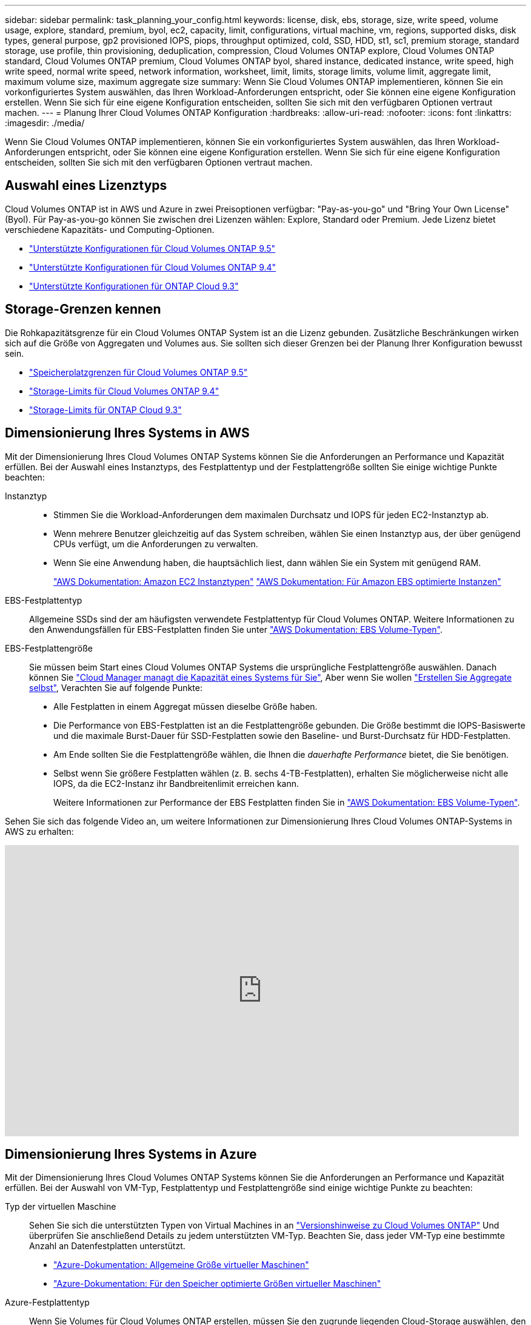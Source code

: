 ---
sidebar: sidebar 
permalink: task_planning_your_config.html 
keywords: license, disk, ebs, storage, size, write speed, volume usage, explore, standard, premium, byol, ec2, capacity, limit, configurations, virtual machine, vm, regions, supported disks, disk types, general purpose, gp2 provisioned IOPS, piops, throughput optimized, cold, SSD, HDD, st1, sc1, premium storage, standard storage, use profile, thin provisioning, deduplication, compression, Cloud Volumes ONTAP explore, Cloud Volumes ONTAP standard, Cloud Volumes ONTAP premium, Cloud Volumes ONTAP byol, shared instance, dedicated instance, write speed, high write speed, normal write speed, network information, worksheet, limit, limits, storage limits, volume limit, aggregate limit, maximum volume size, maximum aggregate size 
summary: Wenn Sie Cloud Volumes ONTAP implementieren, können Sie ein vorkonfiguriertes System auswählen, das Ihren Workload-Anforderungen entspricht, oder Sie können eine eigene Konfiguration erstellen. Wenn Sie sich für eine eigene Konfiguration entscheiden, sollten Sie sich mit den verfügbaren Optionen vertraut machen. 
---
= Planung Ihrer Cloud Volumes ONTAP Konfiguration
:hardbreaks:
:allow-uri-read: 
:nofooter: 
:icons: font
:linkattrs: 
:imagesdir: ./media/


[role="lead"]
Wenn Sie Cloud Volumes ONTAP implementieren, können Sie ein vorkonfiguriertes System auswählen, das Ihren Workload-Anforderungen entspricht, oder Sie können eine eigene Konfiguration erstellen. Wenn Sie sich für eine eigene Konfiguration entscheiden, sollten Sie sich mit den verfügbaren Optionen vertraut machen.



== Auswahl eines Lizenztyps

Cloud Volumes ONTAP ist in AWS und Azure in zwei Preisoptionen verfügbar: "Pay-as-you-go" und "Bring Your Own License" (Byol). Für Pay-as-you-go können Sie zwischen drei Lizenzen wählen: Explore, Standard oder Premium. Jede Lizenz bietet verschiedene Kapazitäts- und Computing-Optionen.

* https://docs.netapp.com/us-en/cloud-volumes-ontap/reference_supported_configs_95.html["Unterstützte Konfigurationen für Cloud Volumes ONTAP 9.5"^]
* https://docs.netapp.com/us-en/cloud-volumes-ontap/reference_supported_configs_94.html["Unterstützte Konfigurationen für Cloud Volumes ONTAP 9.4"^]
* https://docs.netapp.com/us-en/cloud-volumes-ontap/reference_supported_configs_93.html["Unterstützte Konfigurationen für ONTAP Cloud 9.3"^]




== Storage-Grenzen kennen

Die Rohkapazitätsgrenze für ein Cloud Volumes ONTAP System ist an die Lizenz gebunden. Zusätzliche Beschränkungen wirken sich auf die Größe von Aggregaten und Volumes aus. Sie sollten sich dieser Grenzen bei der Planung Ihrer Konfiguration bewusst sein.

* https://docs.netapp.com/us-en/cloud-volumes-ontap/reference_storage_limits_95.html["Speicherplatzgrenzen für Cloud Volumes ONTAP 9.5"^]
* https://docs.netapp.com/us-en/cloud-volumes-ontap/reference_storage_limits_94.html["Storage-Limits für Cloud Volumes ONTAP 9.4"^]
* https://docs.netapp.com/us-en/cloud-volumes-ontap/reference_storage_limits_93.html["Storage-Limits für ONTAP Cloud 9.3"^]




== Dimensionierung Ihres Systems in AWS

Mit der Dimensionierung Ihres Cloud Volumes ONTAP Systems können Sie die Anforderungen an Performance und Kapazität erfüllen. Bei der Auswahl eines Instanztyps, des Festplattentyp und der Festplattengröße sollten Sie einige wichtige Punkte beachten:

Instanztyp::
+
--
* Stimmen Sie die Workload-Anforderungen dem maximalen Durchsatz und IOPS für jeden EC2-Instanztyp ab.
* Wenn mehrere Benutzer gleichzeitig auf das System schreiben, wählen Sie einen Instanztyp aus, der über genügend CPUs verfügt, um die Anforderungen zu verwalten.
* Wenn Sie eine Anwendung haben, die hauptsächlich liest, dann wählen Sie ein System mit genügend RAM.
+
https://aws.amazon.com/ec2/instance-types/["AWS Dokumentation: Amazon EC2 Instanztypen"^]
https://docs.aws.amazon.com/AWSEC2/latest/UserGuide/EBSOptimized.html["AWS Dokumentation: Für Amazon EBS optimierte Instanzen"^]



--
EBS-Festplattentyp:: Allgemeine SSDs sind der am häufigsten verwendete Festplattentyp für Cloud Volumes ONTAP. Weitere Informationen zu den Anwendungsfällen für EBS-Festplatten finden Sie unter http://docs.aws.amazon.com/AWSEC2/latest/UserGuide/EBSVolumeTypes.html["AWS Dokumentation: EBS Volume-Typen"^].
EBS-Festplattengröße:: Sie müssen beim Start eines Cloud Volumes ONTAP Systems die ursprüngliche Festplattengröße auswählen. Danach können Sie link:concept_storage_management.html["Cloud Manager managt die Kapazität eines Systems für Sie"], Aber wenn Sie wollen link:task_provisioning_storage.html#creating-aggregates["Erstellen Sie Aggregate selbst"], Verachten Sie auf folgende Punkte:
+
--
* Alle Festplatten in einem Aggregat müssen dieselbe Größe haben.
* Die Performance von EBS-Festplatten ist an die Festplattengröße gebunden. Die Größe bestimmt die IOPS-Basiswerte und die maximale Burst-Dauer für SSD-Festplatten sowie den Baseline- und Burst-Durchsatz für HDD-Festplatten.
* Am Ende sollten Sie die Festplattengröße wählen, die Ihnen die _dauerhafte Performance_ bietet, die Sie benötigen.
* Selbst wenn Sie größere Festplatten wählen (z. B. sechs 4-TB-Festplatten), erhalten Sie möglicherweise nicht alle IOPS, da die EC2-Instanz ihr Bandbreitenlimit erreichen kann.
+
Weitere Informationen zur Performance der EBS Festplatten finden Sie in http://docs.aws.amazon.com/AWSEC2/latest/UserGuide/EBSVolumeTypes.html["AWS Dokumentation: EBS Volume-Typen"^].



--


Sehen Sie sich das folgende Video an, um weitere Informationen zur Dimensionierung Ihres Cloud Volumes ONTAP-Systems in AWS zu erhalten:

video::GELcXmOuYPw[youtube,width=848,height=480]


== Dimensionierung Ihres Systems in Azure

Mit der Dimensionierung Ihres Cloud Volumes ONTAP Systems können Sie die Anforderungen an Performance und Kapazität erfüllen. Bei der Auswahl von VM-Typ, Festplattentyp und Festplattengröße sind einige wichtige Punkte zu beachten:

Typ der virtuellen Maschine:: Sehen Sie sich die unterstützten Typen von Virtual Machines in an http://docs.netapp.com/cloud-volumes-ontap/us-en/index.html["Versionshinweise zu Cloud Volumes ONTAP"^] Und überprüfen Sie anschließend Details zu jedem unterstützten VM-Typ. Beachten Sie, dass jeder VM-Typ eine bestimmte Anzahl an Datenfestplatten unterstützt.
+
--
* https://docs.microsoft.com/en-us/azure/virtual-machines/linux/sizes-general#dsv2-series["Azure-Dokumentation: Allgemeine Größe virtueller Maschinen"^]
* https://docs.microsoft.com/en-us/azure/virtual-machines/linux/sizes-memory#dsv2-series-11-15["Azure-Dokumentation: Für den Speicher optimierte Größen virtueller Maschinen"^]


--
Azure-Festplattentyp:: Wenn Sie Volumes für Cloud Volumes ONTAP erstellen, müssen Sie den zugrunde liegenden Cloud-Storage auswählen, den Cloud Volumes ONTAP als Festplatte verwendet.
+
--
HA-Systeme verwenden Premium-Blobs auf Seite. In der Zwischenzeit können Systeme mit einem Node zwei Typen von Azure Managed Disks nutzen:

* _Premium SSD Managed Disks_ bieten hohe Performance für I/O-intensive Workloads zu höheren Kosten.
* _Standard SSD Managed Disks_ bieten konsistente Performance für Workloads, die niedrige IOPS erfordern.
* _Standard HDD Managed Disks_ sind eine gute Wahl, wenn Sie keine hohen IOPS benötigen und Ihre Kosten senken möchten.
+
Weitere Details zu den Anwendungsfällen für diese Festplatten finden Sie unter https://azure.microsoft.com/documentation/articles/storage-introduction/["Microsoft Azure-Dokumentation: Einführung in Microsoft Azure Storage"^].



--
Festplattengröße Azure:: Wenn Sie Cloud Volumes ONTAP Instanzen starten, müssen Sie die standardmäßige Festplattengröße für Aggregate auswählen. Cloud Manager verwendet diese Festplattengröße für das anfängliche Aggregat und für alle zusätzlichen Aggregate, die es erstellt, wenn Sie die einfache Bereitstellungsoption verwenden. Sie können Aggregate erstellen, die eine Festplattengröße verwenden, die sich von der Standardgröße unterscheidet link:task_provisioning_storage.html#creating-aggregates["Verwenden der erweiterten Zuweisungsoption"].
+
--

TIP: Alle Festplatten in einem Aggregat müssen dieselbe Größe haben.

Bei der Auswahl der Festplattengröße sollten Sie mehrere Faktoren berücksichtigen. Die Festplattengröße wirkt sich darauf aus, wie viel Sie für Storage zahlen, wie viele Volumes Sie in einem Aggregat erstellen können, wie viel Kapazität insgesamt für Cloud Volumes ONTAP zur Verfügung steht und wie hoch die Storage-Performance ist.

Die Performance von Azure Premium Storage ist an die Festplattengröße gebunden. Größere Festplatten bieten höhere IOPS und einen höheren Durchsatz. Beispielsweise kann die Auswahl von 1-TB-Festplatten eine bessere Performance bieten als 500-GB-Festplatten zu höheren Kosten.

Es gibt keine Performance-Unterschiede zwischen den Festplattengrößen für Standard-Storage. Sie sollten die Festplattengröße basierend auf der benötigten Kapazität auswählen.

Unter Azure finden Sie IOPS und Durchsatz nach Festplattengröße:

* https://azure.microsoft.com/en-us/pricing/details/managed-disks/["Microsoft Azure: Preisgestaltung für Managed Disks"^]
* https://azure.microsoft.com/en-us/pricing/details/storage/page-blobs/["Microsoft Azure: Page Blobs Pricing"^]


--




== Auswählen einer Schreibgeschwindigkeit

Mit Cloud Manager können Sie eine Einstellung für die Schreibgeschwindigkeit für Cloud Volumes ONTAP Systeme mit einem Node wählen. Bevor Sie sich für eine Schreibgeschwindigkeit entscheiden, sollten Sie die Unterschiede zwischen den normalen und hohen Einstellungen sowie Risiken und Empfehlungen verstehen, wenn Sie eine hohe Schreibgeschwindigkeit verwenden.



=== Unterschied zwischen normaler Schreibgeschwindigkeit und hoher Schreibgeschwindigkeit

Wenn Sie sich für eine normale Schreibgeschwindigkeit entscheiden, werden die Daten direkt auf die Festplatte geschrieben, wodurch die Wahrscheinlichkeit eines Datenverlusts bei einem ungeplanten Systemausfall verringert wird.

Wenn Sie hohe Schreibgeschwindigkeit wählen, werden die Daten vor dem Schreiben auf die Festplatte im Speicher gepuffert, was eine schnellere Schreibleistung ermöglicht. Aufgrund dieses Cachings besteht die Gefahr eines Datenverlusts, wenn ein ungeplanter Systemausfall auftritt.

Die Datenmenge, die bei einem ungeplanten Systemausfall verloren gehen kann, entspricht der Spanne der letzten beiden Konsistenzpunkte. Ein Konsistenzpunkt ist das Schreiben gepufferter Daten auf die Festplatte. Ein Konsistenzpunkt tritt auf, wenn das Schreibprotokoll voll ist oder nach 10 Sekunden (je nachdem, was zuerst eintritt). Die Performance des AWS EBS-Volumes kann sich jedoch auf die Verarbeitungszeit des Konsistenzpunkts auswirken.



=== Wann wird hohe Schreibgeschwindigkeit verwendet

Hohe Schreibgeschwindigkeit ist eine gute Wahl, wenn für Ihre Workload eine schnelle Schreibleistung erforderlich ist und Sie das Risiko eines Datenverlusts bei einem ungeplanten Systemausfall überstehen können.



=== Empfehlungen bei hoher Schreibgeschwindigkeit

Wenn Sie die hohe Schreibgeschwindigkeit aktivieren, sollten Sie den Schreibschutz auf der Anwendungsebene sicherstellen.



== Auswählen eines Volume-Nutzungsprofils

ONTAP umfasst mehrere Storage-Effizienzfunktionen, mit denen Sie die benötigte Storage-Gesamtmenge reduzieren können. Wenn Sie ein Volume in Cloud Manager erstellen, können Sie ein Profil auswählen, das diese Funktionen aktiviert, oder ein Profil, das sie deaktiviert. Sie sollten mehr über diese Funktionen erfahren, um zu entscheiden, welches Profil Sie verwenden möchten.

NetApp Storage-Effizienzfunktionen bieten folgende Vorteile:

Thin Provisioning:: Bietet Hosts oder Benutzern mehr logischen Storage als in Ihrem physischen Storage-Pool. Anstatt Storage vorab zuzuweisen, wird jedem Volume beim Schreiben von Daten dynamisch Speicherplatz zugewiesen.
Deduplizierung:: Verbessert die Effizienz, indem identische Datenblöcke lokalisiert und durch Verweise auf einen einzelnen gemeinsam genutzten Block ersetzt werden. Durch diese Technik werden die Storage-Kapazitätsanforderungen reduziert, da redundante Datenblöcke im selben Volume eliminiert werden.
Komprimierung:: Reduziert die physische Kapazität, die zum Speichern von Daten erforderlich ist, indem Daten in einem Volume auf primärem, sekundärem und Archiv-Storage komprimiert werden.




== Arbeitsblatt mit Informationen zum AWS-Netzwerk

Wenn Sie Cloud Volumes ONTAP in AWS starten, müssen Sie Details zu Ihrem VPC-Netzwerk angeben. Sie können ein Arbeitsblatt verwenden, um die Informationen von Ihrem Administrator zu sammeln.



=== Netzwerkinformationen für Cloud Volumes ONTAP

[cols="30,70"]
|===
| AWS-Informationen | Ihr Wert 


| Region |  


| VPC |  


| Subnetz |  


| Sicherheitsgruppe (wenn Sie Ihre eigene verwenden) |  
|===


=== Netzwerkinformationen für ein HA-Paar in mehreren AZS

[cols="30,70"]
|===
| AWS-Informationen | Ihr Wert 


| Region |  


| VPC |  


| Sicherheitsgruppe (wenn Sie Ihre eigene verwenden) |  


| Verfügbarkeitszone von Node 1 |  


| Subnetz von Node 1 |  


| Verfügbarkeitszone von Node 2 |  


| Subnetz von Node 2 |  


| Mediator Verfügbarkeitszone |  


| Mediator Subnetz |  


| Schlüsselpaar für den Vermittler |  


| Floating-IP-Adresse für Cluster-Management-Port |  


| Unverankerte IP-Adresse für Daten auf Node 1 |  


| Unverankerte IP-Adresse für Daten auf Node 2 |  


| Routing-Tabellen für unverankerte IP-Adressen |  
|===


== Azure Network Information Worksheet

Wenn Sie Cloud Volumes ONTAP in Azure implementieren, müssen Sie Details zu Ihrem virtuellen Netzwerk angeben. Sie können ein Arbeitsblatt verwenden, um die Informationen von Ihrem Administrator zu sammeln.

[cols="30,70"]
|===
| Azure Informationen | Ihr Wert 


| Region |  


| Virtuelles Netzwerk (VNet) |  


| Subnetz |  


| Netzwerksicherheitsgruppe (wenn Sie Ihre eigene verwenden) |  
|===